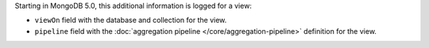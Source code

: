Starting in MongoDB 5.0, this additional information is logged for a
view:

- ``viewOn`` field with the database and collection for the view.

- ``pipeline`` field with the
  :doc:`aggregation pipeline </core/aggregation-pipeline>` definition
  for the view.